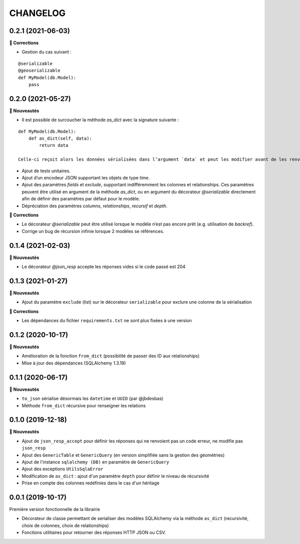 =========
CHANGELOG
=========

0.2.1 (2021-06-03)
------------------

**🐛 Corrections**

* Gestion du cas suivant :

::

    @serializable
    @geoserializable
    def MyModel(db.Model):
        pass


0.2.0 (2021-05-27)
------------------

**🚀 Nouveautés**

* Il est possible de surcoucher la méthode `as_dict` avec la signature suivante :

::

    def MyModel(db.Model):
        def as_dict(self, data):
            return data

    Celle-ci reçoit alors les données sérialisées dans l’argument `data` et peut les modifier avant de les renvoyer.

* Ajout de tests unitaires.
* Ajout d’un encodeur JSON supportant les objets de type `time`.
* Ajout des paramètres `fields` et `exclude`, supportant indifféremment les colonnes et relationships. Ces paramètres peuvent être utilisé en argument de la méthode `as_dict`, ou en argument du décorateur `@serializable` directement afin de définir des paramètres par défaut pour le modèle.
* Dépréciation des paramètres `columns`, `relationships`, `recursif` et `depth`.

**🐛 Corrections**

* Le décorateur `@serializable` peut être utilisé lorsque le modèle n’est pas encore prêt (e.g. utilisation de `backref`).
* Corrige un bug de récursion infinie lorsque 2 modèles se références.


0.1.4 (2021-02-03)
------------------

**🚀 Nouveautés**

* Le décorateur `@json_resp` accepte les réponses vides si le code passé est 204


0.1.3 (2021-01-27)
------------------

**🚀 Nouveautés**

* Ajout du paramètre ``exclude`` (list) sur le décorateur ``serializable`` pour exclure une colonne de la sérialisation

**🐛 Corrections**

* Les dépendances du fichier ``requirements.txt`` ne sont plus fixées à une version

0.1.2 (2020-10-17)
------------------

**🚀 Nouveautés**

* Amélioration de la fonction ``from_dict`` (possibilité de passer des ID aux relationships)
* Mise à jour des dépendances (SQLAlchemy 1.3.19)

0.1.1 (2020-06-17)
------------------

**🚀 Nouveautés**

* ``to_json`` sérialise désormais les ``datetime`` et ``UUID`` (par @jbdesbas)
* Méthode ``from_dict`` récursive pour renseigner les relations

0.1.0 (2019-12-18)
------------------

**🚀 Nouveautés**

* Ajout de ``json_resp_accept`` pour définir les réponses qui ne renvoient pas un code erreur, ne modifie pas ``json_resp``
* Ajout des ``GenericTable`` et ``GenericQuery`` (en version simplifiée sans la gestion des géométries)
* Ajout de l'instance ``sqlalchemy (DB)`` en paramètre de ``GenericQuery``
* Ajout des exceptions ``UtilsSqlaError``
* Modification de ``as_dict`` : ajout d'un paramètre ``depth`` pour définir le niveau de récursivité
* Prise en compte des colonnes redéfinies dans le cas d'un héritage

0.0.1 (2019-10-17)
------------------

Première version fonctionnelle de la librairie

* Décorateur de classe permettant de serialiser des modèles SQLAlchemy via la méthode ``as_dict`` (recursivité, choix de colonnes, choix de relationships)
* Fonctions utilitaires pour retourner des réponses HTTP JSON ou CSV.
